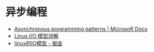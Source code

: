 * 异步编程
  + [[https://docs.microsoft.com/en-us/dotnet/standard/asynchronous-programming-patterns/][Asynchronous programming patterns | Microsoft Docs]]
  + [[https://woshijpf.github.io/linux/2017/07/10/Linux-IO%E6%A8%A1%E5%9E%8B.html][Linux I/O 模型详解]]
  + [[https://juejin.im/post/5c0f1739f265da616c65724e][linux的IO模型 - 掘金]]
